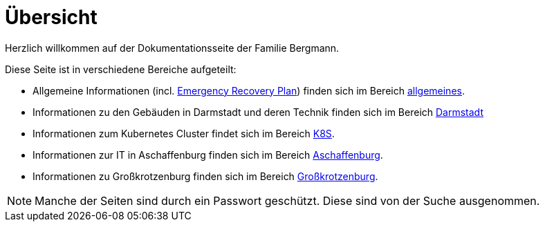 = Übersicht

Herzlich willkommen auf der Dokumentationsseite der Familie Bergmann.

Diese Seite ist in verschiedene Bereiche aufgeteilt:

* Allgemeine Informationen (incl. xref:allgemeines::disaster_recovery/index.adoc[Emergency Recovery Plan]) finden sich im Bereich xref:allgemeines::index.adoc[allgemeines].
* Informationen zu den Gebäuden in Darmstadt und deren Technik finden sich im Bereich xref:da::index.adoc[Darmstadt]
* Informationen zum Kubernetes Cluster findet sich im Bereich xref:k8s::index.adoc[K8S].
* Informationen zur IT in Aschaffenburg finden sich im Bereich xref:aschaffenburg::index.adoc[Aschaffenburg].
* Informationen zu Großkrotzenburg finden sich im Bereich xref:gkb::index.adoc[Großkrotzenburg].

NOTE: Manche der Seiten sind durch ein Passwort geschützt. Diese sind von der Suche ausgenommen.
